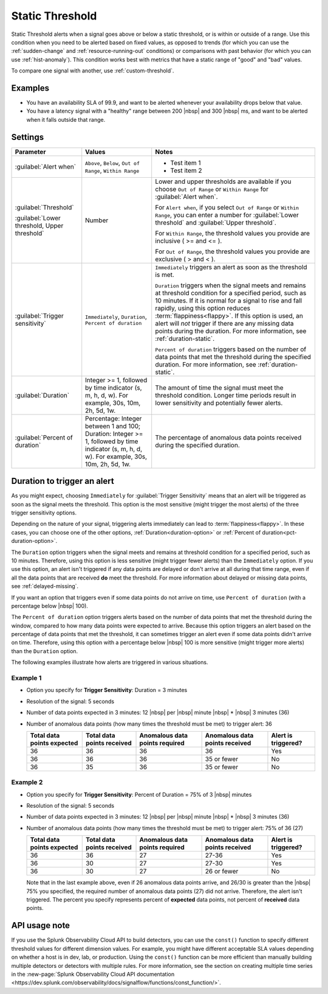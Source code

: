 .. _static-threshold:

=============================================================================
Static Threshold
=============================================================================

.. meta updated 8/7/18

.. meta::
  :description: The Static Threshold condition alerts when a signal goes above or below a static threshold, or is within or outside of a range

Static Threshold alerts when a signal goes above or below a static threshold, or is within or outside of a range. Use this condition when you need to be alerted based on fixed values, as opposed to trends (for which you can use the :ref:`sudden-change` and :ref:`resource-running-out` conditions) or comparisons with past behavior (for which you can use :ref:`hist-anomaly`). This condition works best with metrics that have a static range of "good" and "bad" values.

To compare one signal with another, use :ref:`custom-threshold`.

Examples
=============================================================================

-  You have an availability SLA of 99.9, and want to be alerted whenever your availability drops below that value.

-  You have a latency signal with a "healthy" range between 200 |nbsp| and 300 |nbsp| ms, and want to be alerted when it falls outside that range.


Settings
=============================================================================

.. list-table::
   :header-rows: 1
   :widths: 30, 30, 70

   * - :strong:`Parameter`
     - :strong:`Values`
     - :strong:`Notes`

   * - :guilabel:`Alert when`
     - ``Above``, ``Below``, ``Out of Range``, ``Within Range``
     -
       - Test item 1
       - Test item 2

   * - :guilabel:`Threshold`

       :guilabel:`Lower threshold, Upper threshold`

     - Number

     - Lower and upper thresholds are available if you choose ``Out of Range`` or ``Within Range`` for :guilabel:`Alert when`.

       For ``Alert when``, if you select ``Out of Range`` or ``Within Range``, you can enter a number for :guilabel:`Lower threshold` and :guilabel:`Upper threshold`.

       For ``Within Range``, the threshold values you provide are inclusive ( >= and <= ).

       For ``Out of Range``, the threshold values you provide are exclusive ( > and < ).

   * - :guilabel:`Trigger sensitivity`

     - ``Immediately``, ``Duration``, ``Percent of duration``

     - ``Immediately`` triggers an alert as soon as the threshold is met.

       ``Duration`` triggers when the signal meets and remains at threshold condition for a specified period, such as 10 minutes. If it is normal for a signal to rise and fall rapidly, using this option reduces :term:`flappiness<flappy>`. If this option is used, an alert will *not* trigger if there are any missing data points during the duration. For more information, see :ref:`duration-static`.

       ``Percent of duration`` triggers based on the number of data points that met the threshold during the specified duration. For more information, see :ref:`duration-static`.


   * - :guilabel:`Duration`
     - Integer >= 1, followed by time indicator (s, m, h, d, w). For example, 30s, 10m, 2h, 5d, 1w.
     - The amount of time the signal must meet the threshold condition. Longer time periods result in lower sensitivity and potentially fewer alerts.


   * - :guilabel:`Percent of duration`
     - Percentage: Integer between 1 and 100; Duration: Integer >= 1, followed by time indicator (s, m, h, d, w). For example, 30s, 10m, 2h, 5d, 1w.
     - The percentage of anomalous data points received during the specified duration.


.. _duration-static:

Duration to trigger an alert
=============================================================================

As you might expect, choosing ``Immediately`` for :guilabel:`Trigger Sensitivity` means that an alert will be triggered as soon as the signal meets the threshold. This option is the most sensitive (might trigger the most alerts) of the three trigger sensitivity options.

Depending on the nature of your signal, triggering alerts immediately can lead to :term:`flappiness<flappy>`. In these cases, you can choose one of the other options, :ref:`Duration<duration-option>` or :ref:`Percent of duration<pct-duration-option>`.


.. _duration-option:

The ``Duration`` option triggers when the signal meets and remains at threshold condition for a specified period, such as 10 minutes. Therefore, using this option is less sensitive (might trigger fewer alerts) than the ``Immediately`` option. If you use this option, an alert isn't triggered if any data points are delayed or don't arrive at all during that time range, even if all the data points that are received :strong:`do` meet the threshold. For more information about delayed or missing data points, see :ref:`delayed-missing`.

If you want an option that triggers even if some data points do not arrive on time, use ``Percent of duration`` (with a percentage below |nbsp| 100).

.. _pct-duration-option:

The ``Percent of duration`` option triggers alerts based on the number of data points that met the threshold during the window, compared to how many data points were expected to arrive. Because this option triggers an alert based on the percentage of data points that met the threshold, it can sometimes trigger an alert even if some data points didn't arrive on time. Therefore, using this option with a percentage below |nbsp| 100 is more sensitive (might trigger more alerts) than the ``Duration`` option.

The following examples illustrate how alerts are triggered in various situations.

Example 1
-------------------------------------------------------------------

-  Option you specify for :strong:`Trigger Sensitivity`: Duration = 3 minutes

-  Resolution of the signal: 5 seconds

-  Number of data points expected in 3 minutes: 12 |nbsp| per |nbsp| minute |nbsp| * |nbsp| 3 minutes (36)

-  Number of anomalous data points (how many times the threshold must be met) to trigger alert: 36



   .. list-table::
      :header-rows: 1

      * - :strong:`Total data points expected`
        - :strong:`Total data points received`
        - :strong:`Anomalous data points required`
        - :strong:`Anomalous data points received`
        - :strong:`Alert is triggered?`

      * - 36
        - 36
        - 36
        - 36
        - Yes

      * - 36
        - 36
        - 36
        - 35 or fewer
        - No

      * - 36
        - 35
        - 36
        - 35 or fewer
        - No



Example 2
-------------------------------------------------------------------


-  Option you specify for :strong:`Trigger Sensitivity`: Percent of Duration = 75% of 3 |nbsp| minutes

-  Resolution of the signal: 5 seconds

-  Number of data points expected in 3 minutes: 12 |nbsp| per |nbsp| minute |nbsp| * |nbsp| 3 minutes (36)

-  Number of anomalous data points (how many times the threshold must be met) to trigger alert: 75% of 36 (27)



   .. list-table::
      :header-rows: 1

      * - :strong:`Total data points expected`
        - :strong:`Total data points received`
        - :strong:`Anomalous data points required`
        - :strong:`Anomalous data points received`
        - :strong:`Alert is triggered?`

      * - 36
        - 36
        - 27
        - 27-36
        - Yes

      * - 36
        - 30
        - 27
        - 27-30
        - Yes

      * - 36
        - 30
        - 27
        - 26 or fewer
        - No

   Note that in the last example above, even if 26 anomalous data points arrive, and 26/30 is greater than the |nbsp| 75% you specified, the required number of anomalous data points (27) did not arrive. Therefore, the alert isn't triggered. The percent you specify represents percent of :strong:`expected` data points, not percent of :strong:`received` data points.


API usage note
=============================================================================

If you use the Splunk Observability Cloud API to build detectors, you can use the ``const()`` function to specify different threshold values for different dimension values. For example, you might have different acceptable SLA values depending on whether a host is in dev, lab, or production. Using the ``const()`` function can be more efficient than manually building multiple detectors or detectors with multiple rules. For more information, see the section on creating multiple time series in the :new-page:`Splunk Observability Cloud API documentation <https://dev.splunk.com/observability/docs/signalflow/functions/const_function/>`.
